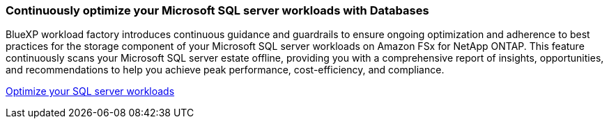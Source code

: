 === Continuously optimize your Microsoft SQL server workloads with Databases
BlueXP workload factory introduces continuous guidance and guardrails to ensure ongoing optimization and adherence to best practices for the storage component of your Microsoft SQL server workloads on Amazon FSx for NetApp ONTAP. This feature continuously scans your Microsoft SQL server estate offline, providing you with a comprehensive report of insights, opportunities, and recommendations to help you achieve peak performance, cost-efficiency, and compliance. 

link:https://docs.netapp.com/us-en/workload-databases/optimize-storage.html[Optimize your SQL server workloads]